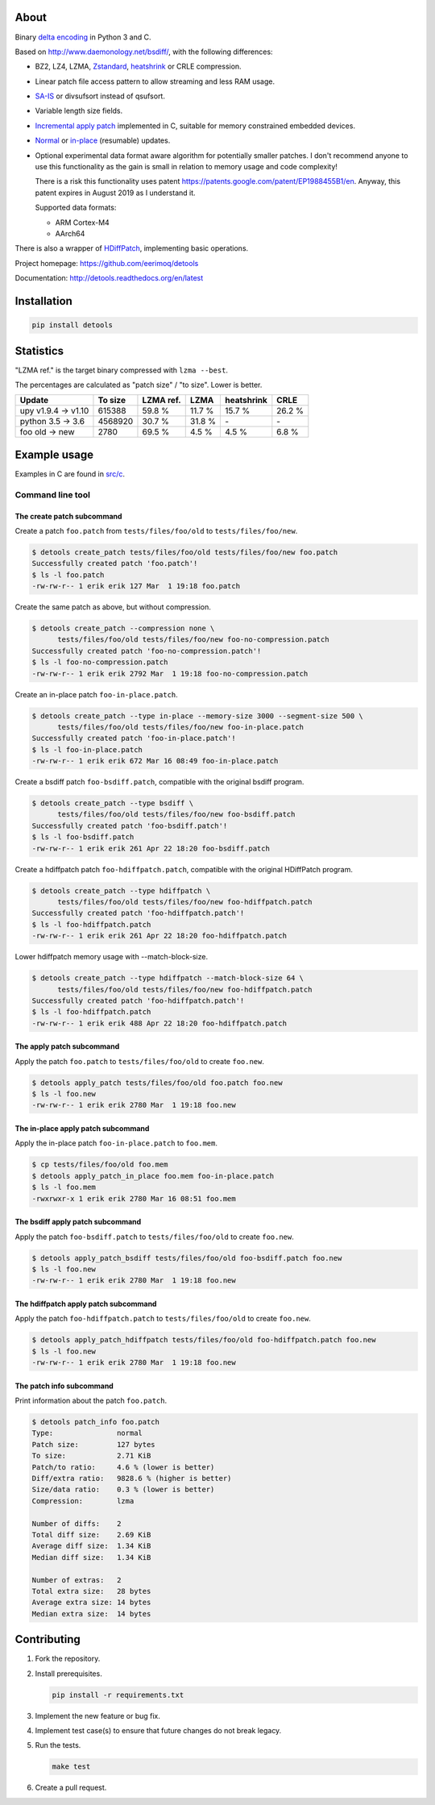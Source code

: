|buildstatus|_
|appveyor|_
|coverage|_
|codecov|_

About
=====

Binary `delta encoding`_ in Python 3 and C.

Based on http://www.daemonology.net/bsdiff/, with the following
differences:

- BZ2, LZ4, LZMA, `Zstandard`_, `heatshrink`_ or CRLE compression.

- Linear patch file access pattern to allow streaming and less RAM
  usage.

- `SA-IS`_ or divsufsort instead of qsufsort.

- Variable length size fields.

- `Incremental apply patch`_ implemented in C, suitable for memory
  constrained embedded devices.

- `Normal`_ or `in-place`_ (resumable) updates.

- Optional experimental data format aware algorithm for potentially
  smaller patches. I don't recommend anyone to use this functionality
  as the gain is small in relation to memory usage and code
  complexity!

  There is a risk this functionality uses patent
  https://patents.google.com/patent/EP1988455B1/en. Anyway, this
  patent expires in August 2019 as I understand it.

  Supported data formats:

  - ARM Cortex-M4

  - AArch64

There is also a wrapper of `HDiffPatch`_, implementing basic
operations.

Project homepage: https://github.com/eerimoq/detools

Documentation: http://detools.readthedocs.org/en/latest

Installation
============

.. code-block:: python

    pip install detools

Statistics
==========

"LZMA ref." is the target binary compressed with ``lzma --best``.

The percentages are calculated as "patch size" / "to size". Lower is
better.

+---------------------+----------+-----------+---------+------------+---------+
| Update              |  To size | LZMA ref. | LZMA    | heatshrink | CRLE    |
+=====================+==========+===========+=========+============+=========+
| upy v1.9.4 -> v1.10 |   615388 |    59.8 % |  11.7 % |     15.7 % |  26.2 % |
+---------------------+----------+-----------+---------+------------+---------+
| python 3.5 -> 3.6   |  4568920 |    30.7 % |  31.8 % |         \- |      \- |
+---------------------+----------+-----------+---------+------------+---------+
| foo old -> new      |     2780 |    69.5 % |   4.5 % |      4.5 % |   6.8 % |
+---------------------+----------+-----------+---------+------------+---------+

Example usage
=============

Examples in C are found in `src/c`_.

Command line tool
-----------------

The create patch subcommand
^^^^^^^^^^^^^^^^^^^^^^^^^^^

Create a patch ``foo.patch`` from ``tests/files/foo/old`` to
``tests/files/foo/new``.

.. code-block:: text

   $ detools create_patch tests/files/foo/old tests/files/foo/new foo.patch
   Successfully created patch 'foo.patch'!
   $ ls -l foo.patch
   -rw-rw-r-- 1 erik erik 127 Mar  1 19:18 foo.patch

Create the same patch as above, but without compression.

.. code-block:: text

   $ detools create_patch --compression none \
         tests/files/foo/old tests/files/foo/new foo-no-compression.patch
   Successfully created patch 'foo-no-compression.patch'!
   $ ls -l foo-no-compression.patch
   -rw-rw-r-- 1 erik erik 2792 Mar  1 19:18 foo-no-compression.patch

Create an in-place patch ``foo-in-place.patch``.

.. code-block:: text

   $ detools create_patch --type in-place --memory-size 3000 --segment-size 500 \
         tests/files/foo/old tests/files/foo/new foo-in-place.patch
   Successfully created patch 'foo-in-place.patch'!
   $ ls -l foo-in-place.patch
   -rw-rw-r-- 1 erik erik 672 Mar 16 08:49 foo-in-place.patch

Create a bsdiff patch ``foo-bsdiff.patch``, compatible with the
original bsdiff program.

.. code-block:: text

   $ detools create_patch --type bsdiff \
         tests/files/foo/old tests/files/foo/new foo-bsdiff.patch
   Successfully created patch 'foo-bsdiff.patch'!
   $ ls -l foo-bsdiff.patch
   -rw-rw-r-- 1 erik erik 261 Apr 22 18:20 foo-bsdiff.patch

Create a hdiffpatch patch ``foo-hdiffpatch.patch``, compatible with
the original HDiffPatch program.

.. code-block:: text

   $ detools create_patch --type hdiffpatch \
         tests/files/foo/old tests/files/foo/new foo-hdiffpatch.patch
   Successfully created patch 'foo-hdiffpatch.patch'!
   $ ls -l foo-hdiffpatch.patch
   -rw-rw-r-- 1 erik erik 261 Apr 22 18:20 foo-hdiffpatch.patch

Lower hdiffpatch memory usage with --match-block-size.

.. code-block:: text

   $ detools create_patch --type hdiffpatch --match-block-size 64 \
         tests/files/foo/old tests/files/foo/new foo-hdiffpatch.patch
   Successfully created patch 'foo-hdiffpatch.patch'!
   $ ls -l foo-hdiffpatch.patch
   -rw-rw-r-- 1 erik erik 488 Apr 22 18:20 foo-hdiffpatch.patch

The apply patch subcommand
^^^^^^^^^^^^^^^^^^^^^^^^^^

Apply the patch ``foo.patch`` to ``tests/files/foo/old`` to create
``foo.new``.

.. code-block:: text

   $ detools apply_patch tests/files/foo/old foo.patch foo.new
   $ ls -l foo.new
   -rw-rw-r-- 1 erik erik 2780 Mar  1 19:18 foo.new

The in-place apply patch subcommand
^^^^^^^^^^^^^^^^^^^^^^^^^^^^^^^^^^^

Apply the in-place patch ``foo-in-place.patch`` to ``foo.mem``.

.. code-block:: text

   $ cp tests/files/foo/old foo.mem
   $ detools apply_patch_in_place foo.mem foo-in-place.patch
   $ ls -l foo.mem
   -rwxrwxr-x 1 erik erik 2780 Mar 16 08:51 foo.mem

The bsdiff apply patch subcommand
^^^^^^^^^^^^^^^^^^^^^^^^^^^^^^^^^

Apply the patch ``foo-bsdiff.patch`` to ``tests/files/foo/old`` to
create ``foo.new``.

.. code-block:: text

   $ detools apply_patch_bsdiff tests/files/foo/old foo-bsdiff.patch foo.new
   $ ls -l foo.new
   -rw-rw-r-- 1 erik erik 2780 Mar  1 19:18 foo.new

The hdiffpatch apply patch subcommand
^^^^^^^^^^^^^^^^^^^^^^^^^^^^^^^^^^^^^

Apply the patch ``foo-hdiffpatch.patch`` to ``tests/files/foo/old`` to
create ``foo.new``.

.. code-block:: text

   $ detools apply_patch_hdiffpatch tests/files/foo/old foo-hdiffpatch.patch foo.new
   $ ls -l foo.new
   -rw-rw-r-- 1 erik erik 2780 Mar  1 19:18 foo.new

The patch info subcommand
^^^^^^^^^^^^^^^^^^^^^^^^^

Print information about the patch ``foo.patch``.

.. code-block:: text

   $ detools patch_info foo.patch
   Type:               normal
   Patch size:         127 bytes
   To size:            2.71 KiB
   Patch/to ratio:     4.6 % (lower is better)
   Diff/extra ratio:   9828.6 % (higher is better)
   Size/data ratio:    0.3 % (lower is better)
   Compression:        lzma

   Number of diffs:    2
   Total diff size:    2.69 KiB
   Average diff size:  1.34 KiB
   Median diff size:   1.34 KiB

   Number of extras:   2
   Total extra size:   28 bytes
   Average extra size: 14 bytes
   Median extra size:  14 bytes

Contributing
============

#. Fork the repository.

#. Install prerequisites.

   .. code-block:: text

      pip install -r requirements.txt

#. Implement the new feature or bug fix.

#. Implement test case(s) to ensure that future changes do not break
   legacy.

#. Run the tests.

   .. code-block:: text

      make test

#. Create a pull request.

.. |buildstatus| image:: https://travis-ci.org/eerimoq/detools.svg?branch=master
.. _buildstatus: https://travis-ci.org/eerimoq/detools

.. |appveyor| image:: https://ci.appveyor.com/api/projects/status/github/eerimoq/detools?svg=true
.. _appveyor: https://ci.appveyor.com/project/eerimoq/detools/branch/master

.. |coverage| image:: https://coveralls.io/repos/github/eerimoq/detools/badge.svg?branch=master
.. _coverage: https://coveralls.io/github/eerimoq/detools

.. |codecov| image:: https://codecov.io/gh/eerimoq/detools/branch/master/graph/badge.svg
.. _codecov: https://codecov.io/gh/eerimoq/detools

.. _SA-IS: https://sites.google.com/site/yuta256/sais

.. _HDiffPatch: https://github.com/sisong/HDiffPatch

.. _Incremental apply patch: https://github.com/eerimoq/detools/tree/master/src/c

.. _delta encoding: https://en.wikipedia.org/wiki/Delta_encoding

.. _heatshrink: https://github.com/atomicobject/heatshrink

.. _Zstandard: https://facebook.github.io/zstd

.. _Normal: https://detools.readthedocs.io/en/latest/#id1

.. _in-place: https://detools.readthedocs.io/en/latest/#id2

.. _src/c: https://github.com/eerimoq/detools/tree/master/src/c
